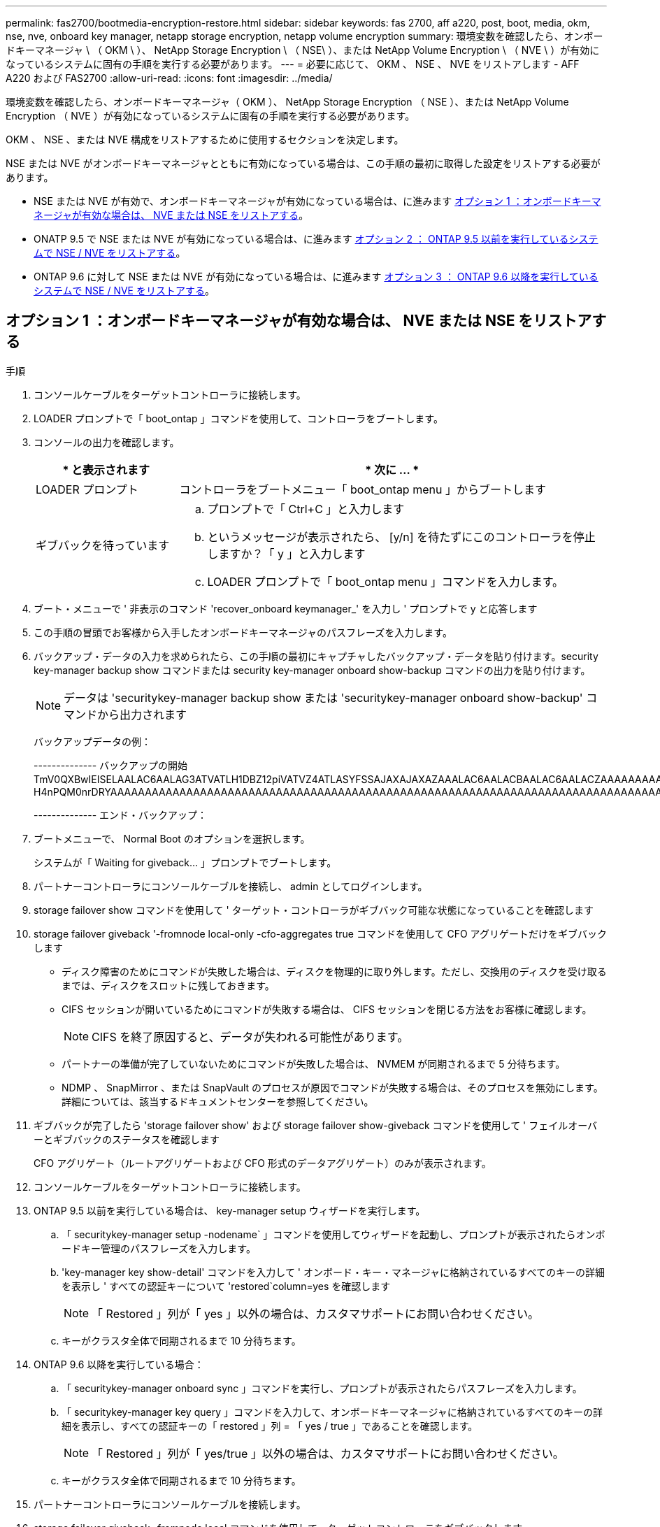 ---
permalink: fas2700/bootmedia-encryption-restore.html 
sidebar: sidebar 
keywords: fas 2700, aff a220, post, boot, media, okm, nse, nve, onboard key manager, netapp storage encryption, netapp volume encryption 
summary: 環境変数を確認したら、オンボードキーマネージャ \ （ OKM \ ）、 NetApp Storage Encryption \ （ NSE\ ）、または NetApp Volume Encryption \ （ NVE \ ）が有効になっているシステムに固有の手順を実行する必要があります。 
---
= 必要に応じて、 OKM 、 NSE 、 NVE をリストアします - AFF A220 および FAS2700
:allow-uri-read: 
:icons: font
:imagesdir: ../media/


[role="lead"]
環境変数を確認したら、オンボードキーマネージャ（ OKM ）、 NetApp Storage Encryption （ NSE ）、または NetApp Volume Encryption （ NVE ）が有効になっているシステムに固有の手順を実行する必要があります。

OKM 、 NSE 、または NVE 構成をリストアするために使用するセクションを決定します。

NSE または NVE がオンボードキーマネージャとともに有効になっている場合は、この手順の最初に取得した設定をリストアする必要があります。

* NSE または NVE が有効で、オンボードキーマネージャが有効になっている場合は、に進みます <<オプション 1 ：オンボードキーマネージャが有効な場合は、 NVE または NSE をリストアする>>。
* ONATP 9.5 で NSE または NVE が有効になっている場合は、に進みます <<オプション 2 ： ONTAP 9.5 以前を実行しているシステムで NSE / NVE をリストアする>>。
* ONTAP 9.6 に対して NSE または NVE が有効になっている場合は、に進みます <<オプション 3 ： ONTAP 9.6 以降を実行しているシステムで NSE / NVE をリストアする>>。




== オプション 1 ：オンボードキーマネージャが有効な場合は、 NVE または NSE をリストアする

.手順
. コンソールケーブルをターゲットコントローラに接続します。
. LOADER プロンプトで「 boot_ontap 」コマンドを使用して、コントローラをブートします。
. コンソールの出力を確認します。
+
[cols="1,3"]
|===
| * と表示されます | * 次に ... * 


 a| 
LOADER プロンプト
 a| 
コントローラをブートメニュー「 boot_ontap menu 」からブートします



 a| 
ギブバックを待っています
 a| 
.. プロンプトで「 Ctrl+C 」と入力します
.. というメッセージが表示されたら、 [y/n] を待たずにこのコントローラを停止しますか？「 y 」と入力します
.. LOADER プロンプトで「 boot_ontap menu 」コマンドを入力します。


|===
. ブート・メニューで ' 非表示のコマンド 'recover_onboard keymanager_' を入力し ' プロンプトで y と応答します
. この手順の冒頭でお客様から入手したオンボードキーマネージャのパスフレーズを入力します。
. バックアップ・データの入力を求められたら、この手順の最初にキャプチャしたバックアップ・データを貼り付けます。security key-manager backup show コマンドまたは security key-manager onboard show-backup コマンドの出力を貼り付けます。
+

NOTE: データは 'securitykey-manager backup show または 'securitykey-manager onboard show-backup' コマンドから出力されます

+
バックアップデータの例：

+
[]
====
-------------- バックアップの開始 TmV0QXBwIEISELAALAC6AALAG3ATVATLH1DBZ12piVATVZ4ATLASYFSSAJAXAJAXAZAAALAC6AALACBAALAC6AALACZAAAAAAAAAAAAAAAAAAAAAAAAAAAAAAAAAAAAAAAAAAAAAAAAAAAAAAAADDAAAAAAAAAAAAAAAAAAAADDAAAAAAAAAAAAAAAAADATAAAAADAAAAAAADADAAAAAAAAAADAAAAAAAAAAADAAAAAADAAAAAADAAAAAADAAAADAAAADAAAAAAAAAAAAAAAAAAAAAAAAAAAAAAAAAAAAAAAAAAAAAAAAAAAAAAAAAAAAAAAAAAAAAAAAAAAAAAAAAAAAAAAAAAAADAAAAAAAAAAAAAAAAAAAAAAAAAAAAAAAAAAAAAAAAAAAAAAAAAAADADAAAADAAAADAAAAA。。。H4nPQM0nrDRYAAAAAAAAAAAAAAAAAAAAAAAAAAAAAAAAAAAAAAAAAAAAAAAAAAAAAAAAAAAAAAAAAAAAAAAAAAAAAAAAAAAAAAAAAAAAAAAAAAAAAAAA

-------------- エンド・バックアップ：

====
. ブートメニューで、 Normal Boot のオプションを選択します。
+
システムが「 Waiting for giveback... 」プロンプトでブートします。

. パートナーコントローラにコンソールケーブルを接続し、 admin としてログインします。
. storage failover show コマンドを使用して ' ターゲット・コントローラがギブバック可能な状態になっていることを確認します
. storage failover giveback '-fromnode local-only -cfo-aggregates true コマンドを使用して CFO アグリゲートだけをギブバックします
+
** ディスク障害のためにコマンドが失敗した場合は、ディスクを物理的に取り外します。ただし、交換用のディスクを受け取るまでは、ディスクをスロットに残しておきます。
** CIFS セッションが開いているためにコマンドが失敗する場合は、 CIFS セッションを閉じる方法をお客様に確認します。
+

NOTE: CIFS を終了原因すると、データが失われる可能性があります。

** パートナーの準備が完了していないためにコマンドが失敗した場合は、 NVMEM が同期されるまで 5 分待ちます。
** NDMP 、 SnapMirror 、または SnapVault のプロセスが原因でコマンドが失敗する場合は、そのプロセスを無効にします。詳細については、該当するドキュメントセンターを参照してください。


. ギブバックが完了したら 'storage failover show' および storage failover show-giveback コマンドを使用して ' フェイルオーバーとギブバックのステータスを確認します
+
CFO アグリゲート（ルートアグリゲートおよび CFO 形式のデータアグリゲート）のみが表示されます。

. コンソールケーブルをターゲットコントローラに接続します。
. ONTAP 9.5 以前を実行している場合は、 key-manager setup ウィザードを実行します。
+
.. 「 securitykey-manager setup -nodename` 」コマンドを使用してウィザードを起動し、プロンプトが表示されたらオンボードキー管理のパスフレーズを入力します。
.. 'key-manager key show-detail' コマンドを入力して ' オンボード・キー・マネージャに格納されているすべてのキーの詳細を表示し ' すべての認証キーについて 'restored`column=yes を確認します
+

NOTE: 「 Restored 」列が「 yes 」以外の場合は、カスタマサポートにお問い合わせください。

.. キーがクラスタ全体で同期されるまで 10 分待ちます。


. ONTAP 9.6 以降を実行している場合：
+
.. 「 securitykey-manager onboard sync 」コマンドを実行し、プロンプトが表示されたらパスフレーズを入力します。
.. 「 securitykey-manager key query 」コマンドを入力して、オンボードキーマネージャに格納されているすべてのキーの詳細を表示し、すべての認証キーの「 restored 」列 = 「 yes / true 」であることを確認します。
+

NOTE: 「 Restored 」列が「 yes/true 」以外の場合は、カスタマサポートにお問い合わせください。

.. キーがクラスタ全体で同期されるまで 10 分待ちます。


. パートナーコントローラにコンソールケーブルを接続します。
. storage failover giveback -fromnode local コマンドを使用して、ターゲットコントローラをギブバックします。
. 「 storage failover show 」コマンドを使用して、ギブバックのステータスを確認します。このステータスは、レポートが完了してから 3 分後に表示されます。
+
20 分経ってもギブバックが完了しない場合は、カスタマーサポートにお問い合わせください。

. クラスタシェルプロンプトで、「 net int show -is-home false 」コマンドを入力し、ホームコントローラとポートにない論理インターフェイスを表示します。
+
インターフェイスがと表示されている場合 `false`を使用して、それらのインターフェイスをホームポートにリバートします `net int revert -vserver Cluster -lif _nodename_` コマンドを実行します

. コンソール・ケーブルをターゲット・コントローラに移動し 'version -v コマンドを実行して ONTAP のバージョンを確認します
. 「 storage failover modify -node local-auto-giveback true 」コマンドを使用して自動ギブバックを無効にした場合は、自動ギブバックをリストアします。




== オプション 2 ： ONTAP 9.5 以前を実行しているシステムで NSE / NVE をリストアする

.手順
. コンソールケーブルをターゲットコントローラに接続します。
. LOADER プロンプトで「 boot_ontap 」コマンドを使用して、コントローラをブートします。
. コンソールの出力を確認します。
+
[cols="1,3"]
|===
| * と表示されます | * 次に ... * 


 a| 
ログインプロンプト
 a| 
手順 7 に進みます。



 a| 
ギブバックを待っています
 a| 
.. パートナーコントローラにログインします。
.. storage failover show コマンドを使用して ' ターゲット・コントローラがギブバック可能な状態になっていることを確認します


|===
. コンソール・ケーブルをパートナー・コントローラに移動し ' storage failover giveback -fromnode local-only CFO -aggregates true local コマンドを使用してターゲット・コントローラ・ストレージをギブバックします
+
** ディスク障害のためにコマンドが失敗した場合は、ディスクを物理的に取り外します。ただし、交換用のディスクを受け取るまでは、ディスクをスロットに残しておきます。
** CIFS セッションが開いているためにコマンドが失敗する場合は、 CIFS セッションを閉じる方法をお客様に確認してください。
+

NOTE: CIFS を終了原因すると、データが失われる可能性があります。

** パートナーの「準備が完了していません」が原因でコマンドが失敗した場合は、 NVMEM が同期されるまで 5 分待ちます。
** NDMP 、 SnapMirror 、または SnapVault のプロセスが原因でコマンドが失敗する場合は、そのプロセスを無効にします。詳細については、該当するドキュメントセンターを参照してください。


. 3 分待ってから、「 storage failover show 」コマンドを使用してフェイルオーバーステータスを確認します。
. クラスタシェルプロンプトで、「 net int show -is-home false 」コマンドを入力し、ホームコントローラとポートにない論理インターフェイスを表示します。
+
インターフェイスがと表示されている場合 `false`を使用して、それらのインターフェイスをホームポートにリバートします `net int revert -vserver Cluster -lif _nodename_` コマンドを実行します

. コンソール・ケーブルをターゲット・コントローラに移動し 'version -v コマンドを実行して ONTAP のバージョンを確認します
. 「 storage failover modify -node local-auto-giveback true 」コマンドを使用して自動ギブバックを無効にした場合は、自動ギブバックをリストアします。
. クラスタシェルプロンプトで「 storage encryption disk show 」を使用して出力を確認します。
+

NOTE: NVE （ NetApp Volume Encryption ）が設定されている場合、このコマンドは機能しません

. security key-manager query を使用して、キー管理サーバに格納されている認証キーのキー ID を表示します。
+
** 「 Restored 」列が「 yes 」であり、すべてのキー管理ツールが「 available 」状態でレポートする場合は、「 _complete the replacement process_ 」に進みます。
** 「 Restored 」列が「 yes 」以外のもので、 1 つまたは複数のキー管理ツールが使用できない場合は、「 securitykey-manager restore-address 」コマンドを使用して、使用可能なすべてのキー管理サーバからすべてのノードに関連付けられた AK およびキー ID を取得およびリストアします。
+
security key-manager query の出力を再度チェックして 'restored' カラム = 'yes' およびすべてのキー管理ツールが Available 状態でレポートされていることを確認します



. オンボードキー管理が有効になっている場合：
+
.. 「 securitykey-manager key show -detail 」を使用して、オンボードキーマネージャに格納されているすべてのキーの詳細を表示します。
.. 「 securitykey-manager key show -detail` コマンドを使用して、すべての認証キーの「 restored 」列 = 「 yes 」であることを確認します。
+
「 Restored 」列が「 yes 」以外の場合は、「 securitykey-manager setup -node _repaired _ （ Target ） _node_ 」コマンドを使用して、オンボードキー管理の設定を復元します。すべての認証キーについて 'securitykey-manager key show -detail` コマンドを再実行して 'restored`column=yes を確認します



. パートナーコントローラにコンソールケーブルを接続します。
. storage failover giveback -fromnode local コマンドを使用して、コントローラをギブバックします。
. 「 storage failover modify -node local-auto-giveback true 」コマンドを使用して自動ギブバックを無効にした場合は、自動ギブバックをリストアします。




== オプション 3 ： ONTAP 9.6 以降を実行しているシステムで NSE / NVE をリストアする

.手順
. コンソールケーブルをターゲットコントローラに接続します。
. LOADER プロンプトで「 boot_ontap 」コマンドを使用して、コントローラをブートします。
. コンソールの出力を確認します。
+
[cols="1,3"]
|===
| コンソールに表示される内容 | 作業 


 a| 
ログインプロンプト
 a| 
手順 7 に進みます。



 a| 
ギブバックを待っています
 a| 
.. パートナーコントローラにログインします。
.. storage failover show コマンドを使用して ' ターゲット・コントローラがギブバック可能な状態になっていることを確認します


|===
. コンソール・ケーブルをパートナー・コントローラに移動し ' storage failover giveback -fromnode local-only CFO -aggregates true local コマンドを使用してターゲット・コントローラ・ストレージをギブバックします
+
** ディスク障害のためにコマンドが失敗した場合は、ディスクを物理的に取り外します。ただし、交換用のディスクを受け取るまでは、ディスクをスロットに残しておきます。
** CIFS セッションが開いているためにコマンドが失敗する場合は、 CIFS セッションを閉じる方法をお客様に確認します。
+

NOTE: CIFS を終了原因すると、データが失われる可能性があります。

** パートナーの準備が完了していないためにコマンドが失敗した場合は、 NVMEM が同期されるまで 5 分待ちます。
** NDMP 、 SnapMirror 、または SnapVault のプロセスが原因でコマンドが失敗する場合は、そのプロセスを無効にします。詳細については、該当するドキュメントセンターを参照してください。


. 3 分待ってから、「 storage failover show 」コマンドを使用してフェイルオーバーステータスを確認します。
. クラスタシェルプロンプトで、「 net int show -is-home false 」コマンドを入力し、ホームコントローラとポートにない論理インターフェイスを表示します。
+
インターフェイスがと表示されている場合 `false`を使用して、それらのインターフェイスをホームポートにリバートします `net int revert -vserver Cluster -lif _nodename_` コマンドを実行します

. コンソール・ケーブルをターゲット・コントローラに移動し 'version -v コマンドを実行して ONTAP のバージョンを確認します
. 「 storage failover modify -node local-auto-giveback true 」コマンドを使用して自動ギブバックを無効にした場合は、自動ギブバックをリストアします。
. クラスタシェルプロンプトで「 storage encryption disk show 」を使用して出力を確認します。
. 「 securitykey-manager key query 」コマンドを使用して、キー管理サーバに格納されている認証キーのキー ID を表示します。
+
** リストアされたカラム = 'yes/true' の場合は ' 終了し ' 交換プロセスを完了することができます
** 「 Key Manager type 」 = 「 external 」および「 restored 」列 = 「 yes / true 」以外の場合は、「 securitykey-manager external restore 」コマンドを使用して認証キーのキー ID をリストアします。
+

NOTE: コマンドが失敗した場合は、カスタマーサポートにお問い合わせください。

** 「 Key Manager type 」 = 「 onboard 」で「 restored 」列 = 「 yes / true 」以外の場合は、「 securitykey-manager onboard sync 」コマンドを使用して、 Key Manager タイプを再同期します。
+
security key-manager key query を使用して ' すべての認証キーの Restored カラム = 'yes/true' を確認します



. パートナーコントローラにコンソールケーブルを接続します。
. storage failover giveback -fromnode local コマンドを使用して、コントローラをギブバックします。
. 「 storage failover modify -node local-auto-giveback true 」コマンドを使用して自動ギブバックを無効にした場合は、自動ギブバックをリストアします。
. AutoSupportが有効になっている場合は、 `system node autosupport invoke -node * -type all -message MAINT=END`

